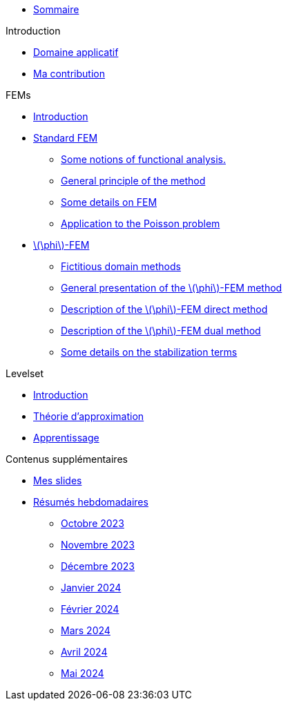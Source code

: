 :stem: latexmath

* xref:main_page.adoc[Sommaire]

.Introduction
* xref:1_introduction/1_application.adoc[Domaine applicatif]
* xref:1_introduction/2_contrib.adoc[Ma contribution]

.FEMs
* xref:2_FEMs/1_intro.adoc[Introduction]
* xref:2_FEMs/2_FEM.adoc[Standard FEM]
** xref:2_FEMs/2_FEM/subsec_0.adoc[Some notions of functional analysis.]
** xref:2_FEMs/2_FEM/subsec_1.adoc[General principle of the method]
** xref:2_FEMs/2_FEM/subsec_2.adoc[Some details on FEM]
** xref:2_FEMs/2_FEM/subsec_3.adoc[Application to the Poisson problem]
* xref:2_FEMs/3_phiFEM.adoc[stem:[\phi]-FEM]
** xref:2_FEMs/3_phiFEM/subsec_0.adoc[Fictitious domain methods]
** xref:2_FEMs/3_phiFEM/subsec_1.adoc[General presentation of the stem:[\phi]-FEM method]
** xref:2_FEMs/3_phiFEM/subsec_2.adoc[Description of the stem:[\phi]-FEM direct method]
** xref:2_FEMs/3_phiFEM/subsec_3.adoc[Description of the stem:[\phi]-FEM dual method]
** xref:2_FEMs/3_phiFEM/subsec_4.adoc[Some details on the stabilization terms]

.Levelset
* xref:3_levelset/1_introduction.adoc[Introduction]
* xref:3_levelset/2_maths_theory.adoc[Théorie d'approximation]
* xref:3_levelset/3_learning.adoc[Apprentissage]

.Contenus supplémentaires
* xref:slides.adoc[Mes slides]
* xref:abstracts.adoc[Résumés hebdomadaires]
** xref:abstracts/2023_10.adoc[Octobre 2023]
** xref:abstracts/2023_11.adoc[Novembre 2023]
** xref:abstracts/2023_12.adoc[Décembre 2023]
** xref:abstracts/2024_1.adoc[Janvier 2024]
** xref:abstracts/2024_2.adoc[Février 2024]
** xref:abstracts/2024_3.adoc[Mars 2024]
** xref:abstracts/2024_4.adoc[Avril 2024]
** xref:abstracts/2024_5.adoc[Mai 2024]
